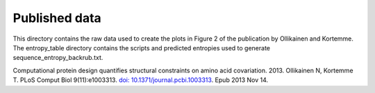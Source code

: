 ====================================
Published data
====================================

This directory contains the raw data used to create the plots in Figure 2 of the publication by Ollikainen and Kortemme.
The entropy_table directory contains the scripts and predicted entropies used to generate sequence_entropy_backrub.txt.

Computational protein design quantifies structural constraints on amino acid covariation. 2013.
Ollikainen N, Kortemme T. PLoS Comput Biol 9(11):e1003313. `doi: 10.1371/journal.pcbi.1003313 <http://dx.doi.org/10.1371/journal.pcbi.1003313>`_. Epub 2013 Nov 14.
